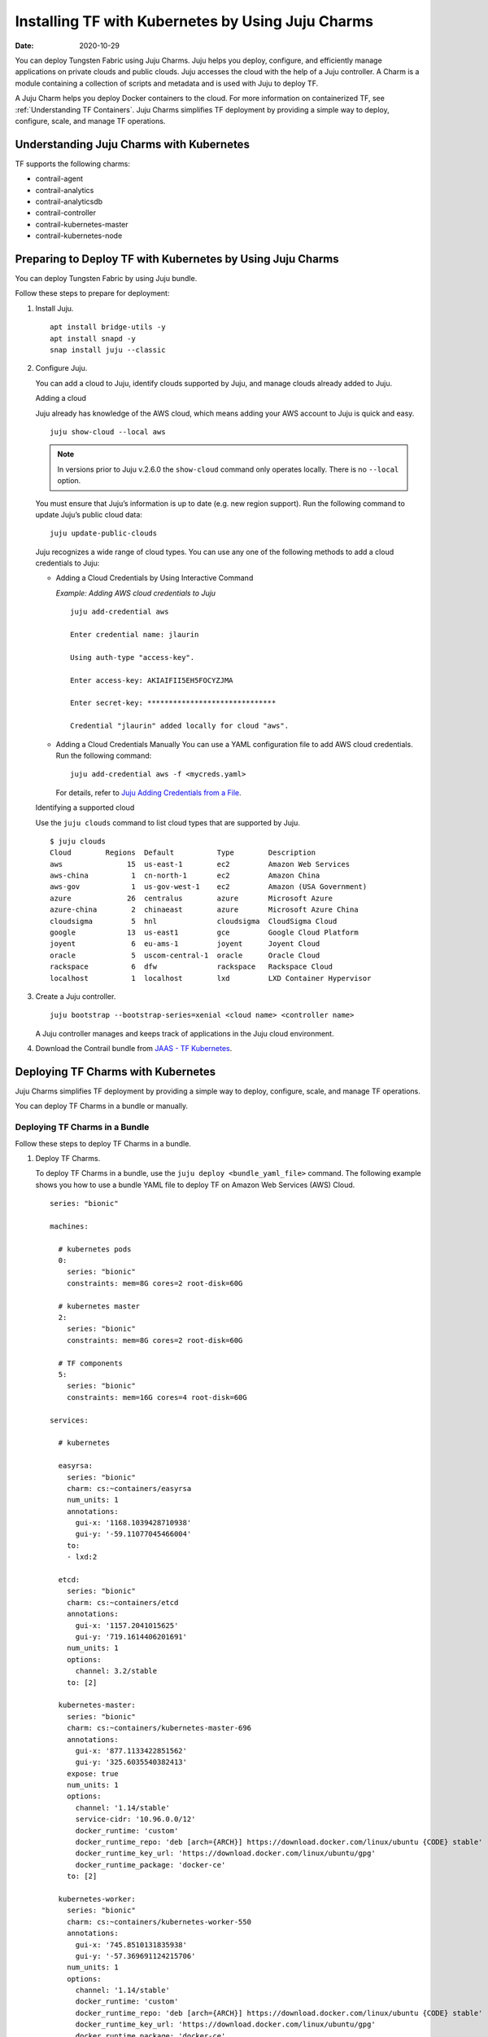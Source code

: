 .. _Installing TF with Kubernetes by Using Juju Charms:

Installing TF with Kubernetes by Using Juju Charms
========================================================

:date: 2020-10-29

You can deploy Tungsten Fabric using Juju Charms. Juju helps you
deploy, configure, and efficiently manage applications on private clouds
and public clouds. Juju accesses the cloud with the help of a Juju
controller. A Charm is a module containing a collection of scripts and
metadata and is used with Juju to deploy TF.

A Juju Charm helps you deploy Docker containers to the cloud. For more
information on containerized TF, see :ref:`Understanding TF Containers`. Juju Charms
simplifies TF deployment by providing a simple way to deploy,
configure, scale, and manage TF operations.

Understanding Juju Charms with Kubernetes
-----------------------------------------

TF supports the following charms:

-  contrail-agent

-  contrail-analytics

-  contrail-analyticsdb

-  contrail-controller

-  contrail-kubernetes-master

-  contrail-kubernetes-node

Preparing to Deploy TF with Kubernetes by Using Juju Charms
-----------------------------------------------------------

You can deploy Tungsten Fabric by using Juju bundle.

Follow these steps to prepare for deployment:

1. Install Juju.

   ::

      apt install bridge-utils -y 
      apt install snapd -y 
      snap install juju --classic

2. Configure Juju.

   You can add a cloud to Juju, identify clouds supported by Juju, and
   manage clouds already added to Juju.

   Adding a cloud

   Juju already has knowledge of the AWS cloud, which means adding your
   AWS account to Juju is quick and easy.

   ::

      juju show-cloud --local aws

   .. note::

      In versions prior to Juju v.2.6.0 the ``show-cloud`` command only
      operates locally. There is no ``--local`` option.

   You must ensure that Juju’s information is up to date (e.g. new
   region support). Run the following command to update Juju’s public
   cloud data:

   ::

      juju update-public-clouds

   Juju recognizes a wide range of cloud types. You can use any one of
   the following methods to add a cloud credentials to Juju:

   -  Adding a Cloud Credentials by Using Interactive Command

      *Example: Adding AWS cloud credentials to Juju*

      ::

         juju add-credential aws

         Enter credential name: jlaurin

         Using auth-type "access-key".

         Enter access-key: AKIAIFII5EH5FOCYZJMA

         Enter secret-key: ******************************

         Credential "jlaurin" added locally for cloud "aws".

   -  Adding a Cloud Credentials Manually
      You can use a YAML configuration file to add AWS cloud
      credentials. Run the following command:
      ::

         juju add-credential aws -f <mycreds.yaml>

      For details, refer to `Juju Adding Credentials from a
      File <https://discourse.jujucharms.com/t/credentials/1112#heading--adding-credentials-from-a-file>`__.

   Identifying a supported cloud

   Use the ``juju clouds`` command to list cloud types that are
   supported by Juju.

   ::

      $ juju clouds
      Cloud        Regions  Default          Type        Description
      aws               15  us-east-1        ec2         Amazon Web Services
      aws-china          1  cn-north-1       ec2         Amazon China
      aws-gov            1  us-gov-west-1    ec2         Amazon (USA Government)
      azure             26  centralus        azure       Microsoft Azure
      azure-china        2  chinaeast        azure       Microsoft Azure China
      cloudsigma         5  hnl              cloudsigma  CloudSigma Cloud
      google            13  us-east1         gce         Google Cloud Platform
      joyent             6  eu-ams-1         joyent      Joyent Cloud
      oracle             5  uscom-central-1  oracle      Oracle Cloud
      rackspace          6  dfw              rackspace   Rackspace Cloud
      localhost          1  localhost        lxd         LXD Container Hypervisor

3. Create a Juju controller.

   ::

      juju bootstrap --bootstrap-series=xenial <cloud name> <controller name>

   A Juju controller manages and keeps track of applications in the Juju
   cloud environment.

4. Download the Contrail bundle from `JAAS - TF Kubernetes <https://jaas.ai/u/juniper-os-software/contrail-k8s>`__.

Deploying TF Charms with Kubernetes
-----------------------------------

Juju Charms simplifies TF deployment by providing a simple way to
deploy, configure, scale, and manage TF operations.

You can deploy TF Charms in a bundle or manually.

Deploying TF Charms in a Bundle
~~~~~~~~~~~~~~~~~~~~~~~~~~~~~~~

Follow these steps to deploy TF Charms in a bundle.

1. Deploy TF Charms.

   To deploy TF Charms in a bundle, use the
   ``juju deploy <bundle_yaml_file>`` command.
   The following example shows you how to use a bundle YAML file to
   deploy TF on Amazon Web Services (AWS) Cloud.
   
   ::

      series: "bionic"

      machines:

        # kubernetes pods
        0:
          series: "bionic"
          constraints: mem=8G cores=2 root-disk=60G

        # kubernetes master
        2:
          series: "bionic"
          constraints: mem=8G cores=2 root-disk=60G

        # TF components
        5:
          series: "bionic"
          constraints: mem=16G cores=4 root-disk=60G

      services:

        # kubernetes

        easyrsa:
          series: "bionic"
          charm: cs:~containers/easyrsa
          num_units: 1
          annotations:
            gui-x: '1168.1039428710938'
            gui-y: '-59.11077045466004'
          to:
          - lxd:2

        etcd:
          series: "bionic"
          charm: cs:~containers/etcd
          annotations:
            gui-x: '1157.2041015625'
            gui-y: '719.1614406201691'
          num_units: 1
          options:
            channel: 3.2/stable
          to: [2]

        kubernetes-master:
          series: "bionic"
          charm: cs:~containers/kubernetes-master-696
          annotations:
            gui-x: '877.1133422851562'
            gui-y: '325.6035540382413'
          expose: true
          num_units: 1
          options:
            channel: '1.14/stable'
            service-cidr: '10.96.0.0/12'
            docker_runtime: 'custom'
            docker_runtime_repo: 'deb [arch={ARCH}] https://download.docker.com/linux/ubuntu {CODE} stable'
            docker_runtime_key_url: 'https://download.docker.com/linux/ubuntu/gpg'
            docker_runtime_package: 'docker-ce'
          to: [2]

        kubernetes-worker:
          series: "bionic"
          charm: cs:~containers/kubernetes-worker-550
          annotations:
            gui-x: '745.8510131835938'
            gui-y: '-57.369691124215706'
          num_units: 1
          options:
            channel: '1.14/stable'
            docker_runtime: 'custom'
            docker_runtime_repo: 'deb [arch={ARCH}] https://download.docker.com/linux/ubuntu {CODE} stable'
            docker_runtime_key_url: 'https://download.docker.com/linux/ubuntu/gpg'
            docker_runtime_package: 'docker-ce'
          to: [0]

        # contrail-kubernetes

        contrail-kubernetes-master:
          series: "bionic"
          charm: cs:~juniper-os-software/contrail-kubernetes-master
          annotations:
            gui-x: '586.8027801513672'
            gui-y: '753.914497641757'
          options:
            log-level: 'SYS_DEBUG'
            service_subnets: '10.96.0.0/12'
            docker-registry: "opencontrailnightly"
            image-tag: "master-latest"

        contrail-kubernetes-node:
          series: "bionic"
          charm: cs:~juniper-os-software/contrail-kubernetes-node
          annotations:
            gui-x: '429.1971130371094'
            gui-y: '216.05209087397168'
          options:
            log-level: 'SYS_DEBUG'
            docker-registry: "opencontrailnightly"
            image-tag: "master-latest"

        # contrail

        contrail-agent:
          series: "bionic"
          charm: cs:~juniper-os-software/contrail-agent
          annotations:
            gui-x: '307.5467224121094'
            gui-y: '-24.150856522753656'
          options:
            log-level: 'SYS_DEBUG'
            docker-registry: "opencontrailnightly"
            image-tag: "master-latest"

        contrail-analytics:
          series: "bionic"
          charm: cs:~juniper-os-software/contrail-analytics
          annotations:
            gui-x: '15.948270797729492'
            gui-y: '705.2326686475128'
          expose: true
          num_units: 1
          options:
            log-level: 'SYS_DEBUG'
            docker-registry: "opencontrailnightly"
            image-tag: "master-latest"
          to: [5]

        contrail-analyticsdb:
          series: "bionic"
          charm: cs:~juniper-os-software/contrail-analyticsdb
          annotations:
            gui-x: '24.427139282226562'
            gui-y: '283.9550754931123'
          num_units: 1
          options:
            cassandra-minimum-diskgb: '4'
            cassandra-jvm-extra-opts: '-Xms1g -Xmx2g'
            log-level: 'SYS_DEBUG'
            docker-registry: "opencontrailnightly"
            image-tag: "master-latest"
          to: [5]

        contrail-controller:
          series: "bionic"
          charm: cs:~juniper-os-software/contrail-controller
          annotations:
            gui-x: '212.01282501220703'
            gui-y: '480.69961284662793'
          expose: true
          num_units: 1
          options:
            auth-mode: 'no-auth'
            cassandra-minimum-diskgb: '4'
            cassandra-jvm-extra-opts: '-Xms1g -Xmx2g'
            log-level: 'SYS_DEBUG'
            docker-registry: "opencontrailnightly"
            image-tag: "master-latest"
          to: [5]

        # misc

        ntp:
          charm: "cs:bionic/ntp"
          annotations:
            gui-x: '678.6017761230469'
            gui-y: '415.27124759750086'

      relations:


      - [ kubernetes-master:kube-api-endpoint, kubernetes-worker:kube-api-endpoint ]
      - [ kubernetes-master:kube-control, kubernetes-worker:kube-control ]
      - [ kubernetes-master:certificates, easyrsa:client ]
      - [ kubernetes-master:etcd, etcd:db ]
      - [ kubernetes-worker:certificates,  easyrsa:client ]
      - [ etcd:certificates, easyrsa:client ]

      # contrail
      - [ kubernetes-master, ntp ]
      - [ kubernetes-worker, ntp ]
      - [ contrail-controller, ntp ]

      - [ contrail-controller, contrail-analytics ]
      - [ contrail-controller, contrail-analyticsdb ]
      - [ contrail-analytics, contrail-analyticsdb ]
      - [ contrail-agent, contrail-controller ]

      # contrail-kubernetes
      - [ contrail-kubernetes-node:cni, kubernetes-master:cni ]
      - [ contrail-kubernetes-node:cni, kubernetes-worker:cni ]
      - [ contrail-kubernetes-master:contrail-controller, contrail-controller:contrail-controller ]
      - [ contrail-kubernetes-master:kube-api-endpoint, kubernetes-master:kube-api-endpoint ]
      - [ contrail-agent:juju-info, kubernetes-worker:juju-info ]
      - [ contrail-agent:juju-info, kubernetes-master:juju-info ]
      - [ contrail-kubernetes-master:contrail-kubernetes-config, contrail-kubernetes-node:contrail-kubernetes-config ]

   You can create or modify the TF Charm deployment bundle YAML
   file to:

   -  Point to machines or instances where the TF Charms must be
      deployed.

   -  Include the options you need.

      Each TF Charm has a specific set of options. The options you
      choose depend on the charms you select. For more information on
      the options that are available, see ``config.yaml`` file for each
      charm located at `TF Charms <https://github.com/tungstenfabric/tf-charms>`__.

2. (Optional) Check the status of deployment.

   You can check the status of the deployment by using the
   ``juju status`` command.

3. Enable configuration statements.

   Based on your deployment requirements, you can enable the following
   configuration statements:

   -  ``contrail-agent``

      For more information, see
      https://github.com/tungstenfabric/tf-charms/blob/master/contrail-agent/README.md.

   -  ``contrail-analytics``

      For more information, see
      https://github.com/tungstenfabric/tf-charms/blob/master/contrail-analytics/README.md.

   -  ``contrail-analyticsdb``

      For more information, see
      https://github.com/tungstenfabric/tf-charms/blob/master/contrail-analyticsdb/README.md.

   -  ``contrail-controller``

      For more information, see
      https://github.com/tungstenfabric/tf-charms/blob/master/contrail-controller/README.md.

   -  ``contrail-kubernetes-master``

      For more information, see
      https://github.com/tungstenfabric/tf-charms/blob/master/contrail-kubernetes-master/README.md.

   -  ``contrail-kubernetes-node``

      For more information, see
      https://github.com/tungstenfabric/tf-charms/blob/master/contrail-kubernetes-node/README.md.

Deploying Juju Charms with Kubernetes Manually
~~~~~~~~~~~~~~~~~~~~~~~~~~~~~~~~~~~~~~~~~~~~~~

Before you begin deployment, ensure that you have:

-  Installed and configured Juju

-  Created a Juju controller

-  Installed Ubuntu 16.04 or Ubuntu 18.04

Follow these steps to deploy Juju Charms with Kubernetes manually:

1. Create machine instances for Kubernetes master, Kubernetes workers,
   and TF.

   ::

      juju add-machine ssh:<sshusername>@<IP> --constraints mem=8G cores=2 root-disk=32G --series=xenial  #for Kubernetes worker machine

   ::

      juju add-machine ssh:<sshusername>@<IP> --constraints mem=18G cores=2 root-disk=32G --series=xenial #for Kubernetes master machine

   ::

      juju add-machine ssh:<sshusername>@<IP> --constraints mem=16G cores=4 root-disk=32G --series=xenial #for TF machine

2. Deploy the Kubernetes services.

   Some of the applications may need an additional configuration.

   You can deploy Kubernetes services using any one of the following
   methods:

   -  By specifying the Kubernetes parameters in a YAML file

   -  By using CLI

   -  By using a combination of YAML-formatted file and CLI

   .. note::

      You must use the same docker version for TF and Kubernetes.

   For more details, refer to `Juju Application Configuration <https://old-docs.jujucharms.com/2.4/en/charms-config>`__.

3. Deploy and configure ntp, easyrsa, etcd, kubernetes-master,
   kubernetes-worker.

   ::

      juju deploy cs:xenial/ntp ntp

      juju deploy cs:~containers/easyrsa easyrsa --to lxd:0

      juju deploy cs:~containers/etcd etcd \
          --resource etcd=3 \
          --resource snapshot=0
      juju set etcd channel="3.2/stable"

      juju deploy cs:~containers/kubernetes-master kubernetes-master \
          --resource cdk-addons=0 \
          --resource kube-apiserver=0 \
          --resource kube-controller-manager=0 \
          --resource kube-proxy=0 \
          --resource kube-scheduler=0 \
          --resource kubectl=0
      juju set kubernetes-master channel="1.14/stable" \
          enable-dashboard-addons="false" \
          enable-metrics="false" \
          dns-provider="none" \
          docker_runtime="custom" \
          docker_runtime_repo="deb [arch={ARCH}] https://download.docker.com/linux/ubuntu {CODE} stable" \
          docker_runtime_key_url="https://download.docker.com/linux/ubuntu/gpg" \
          docker_runtime_package="docker-ce"

      juju deploy cs:~containers/kubernetes-worker kubernetes-worker \
          --resource kube-proxy="0" \
          --resource kubectl="0" \
          --resource kubelet="0"
      juju set kubernetes-worker channel="1.14/stable" \
          ingress="false" \
          docker_runtime="custom" \
          docker_runtime_repo="deb [arch={ARCH}] https://download.docker.com/linux/ubuntu {CODE} stable" \
          docker_runtime_key_url="https://download.docker.com/linux/ubuntu/gpg" \
          docker_runtime_package="docker-ce"

4. Deploy and configure TF services.

   Deploy contrail-analyticsdb, contrail-analytics, contrail-controller,
   contrail-kubernetes-master, contrail-kubernetes-node, contrail-agent
   from the directory where you have downloaded the charms.

   .. note::

      You must set the ``auth-mode`` parameter of the contrail-controller
      charm to no-auth if TF is deployed without a keystone.

   ::

      juju deploy contrail-analytics contrail-analytics

      juju deploy contrail-analyticsdb contrail-analyticsdb
      juju set contrail-analyticsdb cassandra-minimum-diskgb="4" cassandra-jvm-extra-opts="-Xms1g -Xmx2g"

      juju deploy contrail-controller contrail-controller
      juju set contrail-controller cassandra-minimum-diskgb="4" cassandra-jvm-extra-opts="-Xms1g -Xmx2g" auth-mode="no-auth"

      juju deploy contrail-kubernetes-master contrail-kubernetes-master

      juju deploy contrail-kubernetes-node contrail-kubernetes-node

      juju deploy contrail-agent contrail-agent

5. Enable applications to be available to external traffic:

   ::

      juju expose kubernetes-master
      juju expose kubernetes-worker

6. Enable contrail-controller and contrail-analytics services to be
   available to external traffic if you do not use HAProxy.

   ::

      juju expose contrail-controller
      juju expose contrail-analytics

7. Apply SSL.

   You can apply SSL if needed. To use SSL with TF services,
   deploy easy-rsa service and ``add-relation`` command to create
   relations to contrail-controller service and contrail-agent services.

   ::

      juju add-relation easyrsa contrail-controller
      juju add-relation easyrsa contrail-analytics
      juju add-relation easyrsa contrail-analyticsdb
      juju add-relation easyrsa contrail-kubernetes-master
      juju add-relation easyrsa contrail-agent

8. Add other necessary relations.

   ::

      juju add-relation "contrail-controller" "contrail-analytics"
      juju add-relation "contrail-controller" "contrail-analyticsdb"
      juju add-relation "contrail-analytics" "contrail-analyticsdb"
      juju add-relation "contrail-agent" "contrail-controller"
      juju add-relation "contrail-controller" "ntp"
      juju add-relation “kubernetes-worker”, “ntp”
      juju add-relation “kubernetes-master”, “ntp”

      juju add-relation "kubernetes-master:kube-api-endpoint" "kubernetes-worker:kube-api-endpoint"
      juju add-relation "kubernetes-master:kube-control" "kubernetes-worker:kube-control"
      juju add-relation "kubernetes-master:certificates" "easyrsa:client"
      juju add-relation "kubernetes-master:etcd" "etcd:db"
      juju add-relation "kubernetes-worker:certificates" "easyrsa:client"
      juju add-relation "etcd:certificates" "easyrsa:client"

      juju add-relation contrail-agent:juju-info, kubernetes-master:juju-info

      juju add-relation "contrail-kubernetes-node:cni" "kubernetes-master:cni"
      juju add-relation "contrail-kubernetes-node:cni" "kubernetes-worker:cni"
      juju add-relation "contrail-kubernetes-master:contrail-controller" "contrail-controller:contrail-controller"
      juju add-relation "contrail-kubernetes-master:kube-api-endpoint" "kubernetes-master:kube-api-endpoint"
      juju add-relation "contrail-agent:juju-info" "kubernetes-worker:juju-info"
      juju add-relation "contrail-agent:juju-info" "kubernetes-master:juju-info"
      juju add-relation "contrail-kubernetes-master:contrail-kubernetes-config" "contrail-kubernetes-node:contrail-kubernetes-config"

 
